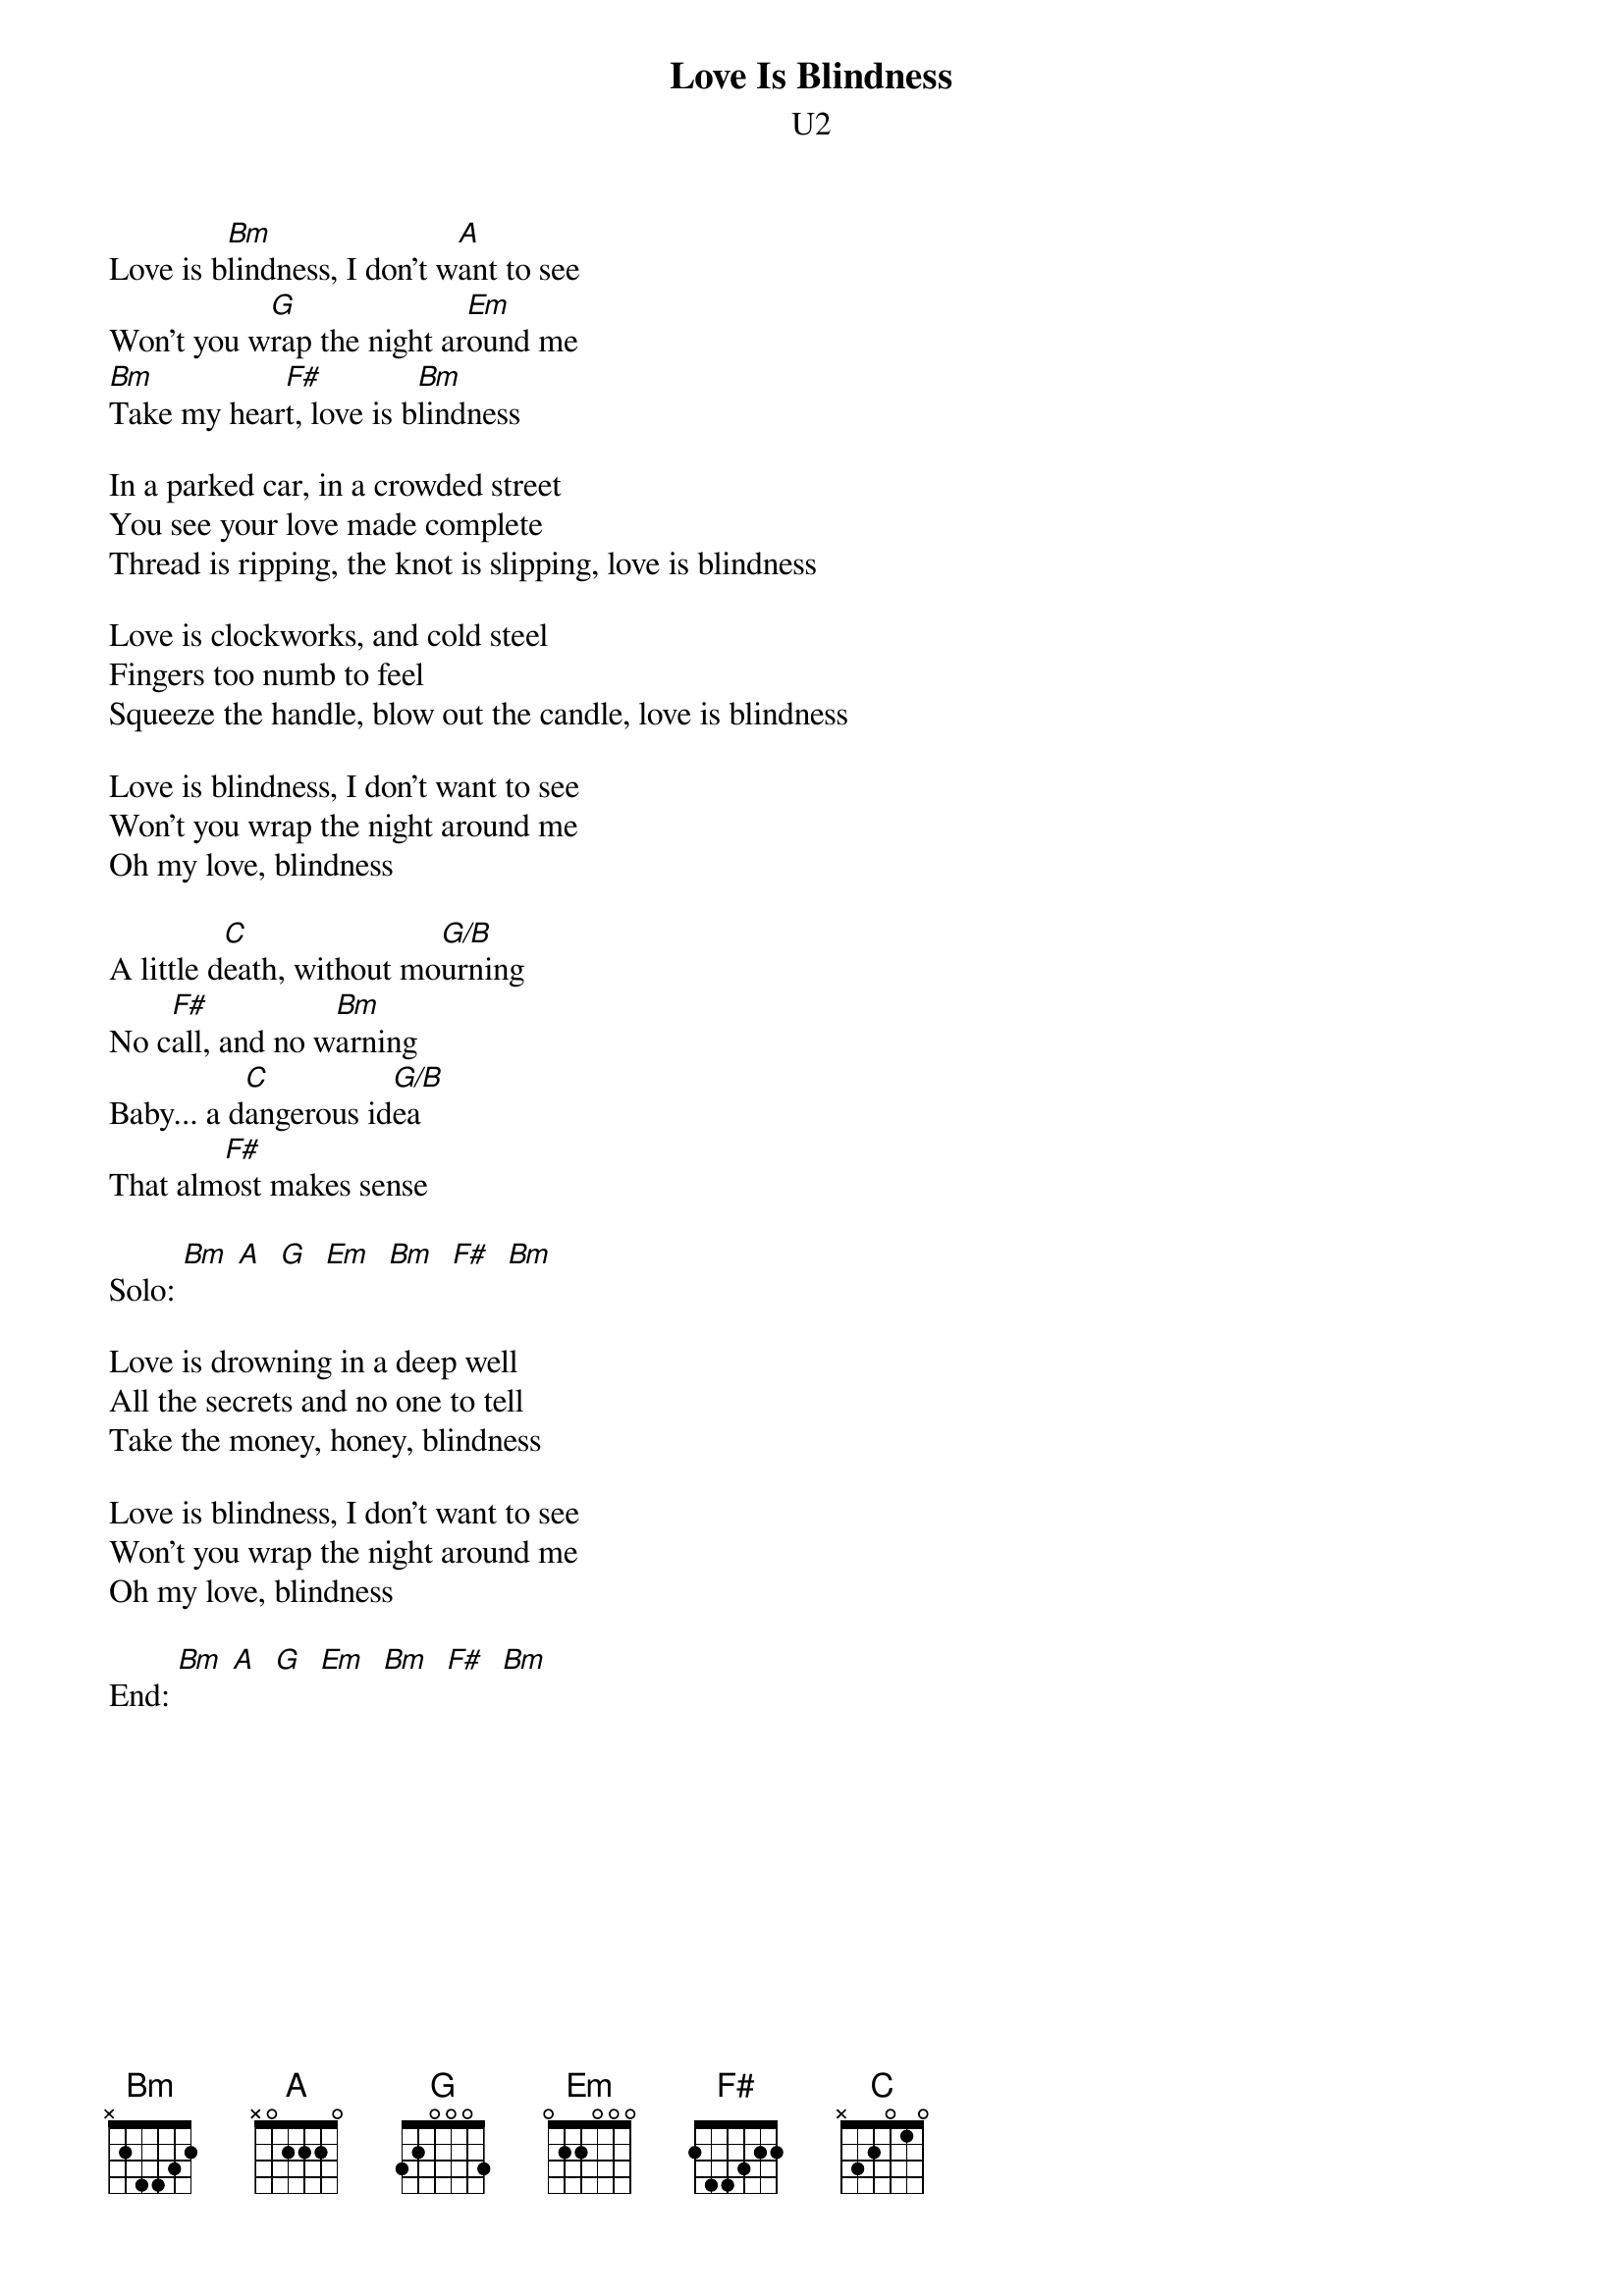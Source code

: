{t:Love Is Blindness}
{st:U2}
#Album: ACHTUNG BABY (1991)

Love is b[Bm]lindness, I don't w[A]ant to see
Won't you w[G]rap the night ar[Em]ound me
[Bm]Take my hear[F#]t, love is b[Bm]lindness

In a parked car, in a crowded street
You see your love made complete
Thread is ripping, the knot is slipping, love is blindness

Love is clockworks, and cold steel
Fingers too numb to feel 
Squeeze the handle, blow out the candle, love is blindness

Love is blindness, I don't want to see
Won't you wrap the night around me
Oh my love, blindness

A little d[C]eath, without mo[G/B]urning
No c[F#]all, and no w[Bm]arning
Baby... a d[C]angerous id[G/B]ea
That alm[F#]ost makes sense

Solo: [Bm] [A]  [G]  [Em]  [Bm]  [F#]  [Bm]

Love is drowning in a deep well
All the secrets and no one to tell
Take the money, honey, blindness

Love is blindness, I don't want to see
Won't you wrap the night around me
Oh my love, blindness

End: [Bm] [A]  [G]  [Em]  [Bm]  [F#]  [Bm]
